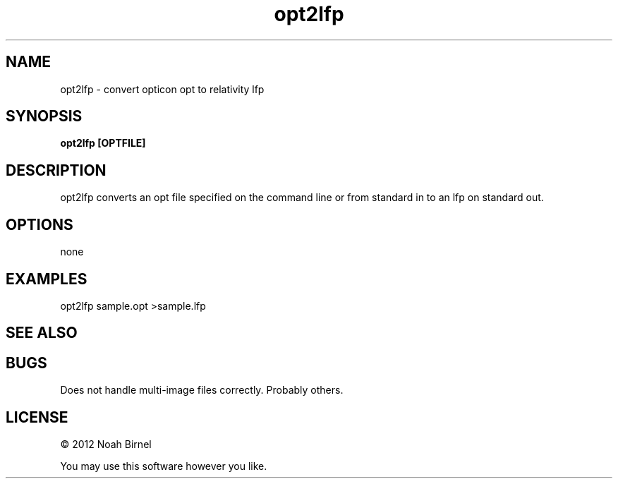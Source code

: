 .TH opt2lfp 1 opt2lfp\-0.0.1
.SH NAME
opt2lfp \- convert opticon opt to relativity lfp
.SH SYNOPSIS
.B opt2lfp [OPTFILE]
.SH DESCRIPTION
opt2lfp converts an opt file specified on the command line
or from standard in 
to an lfp on standard out.
.SH OPTIONS
none
.SH EXAMPLES
opt2lfp sample.opt >sample.lfp
.SH SEE ALSO
.SH BUGS
Does not handle multi-image files correctly.
Probably others.
.SH LICENSE
\(co 2012 Noah Birnel
.sp
You may use this software however you like.
